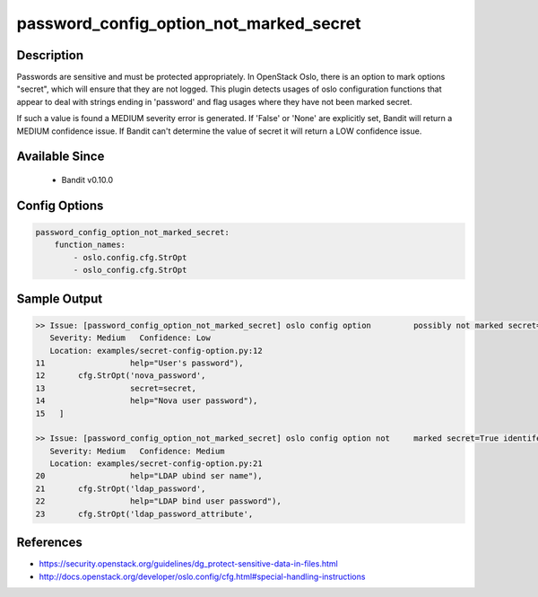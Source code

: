 
password_config_option_not_marked_secret
========================================

Description
-----------
Passwords are sensitive and must be protected appropriately.  In OpenStack Oslo, there is an option to mark options "secret", which will ensure that they are not logged.  This plugin detects usages of oslo configuration functions that appear to deal with strings ending in 'password' and flag usages where they have not been marked secret.

If such a value is found a MEDIUM severity error is generated.  If 'False' or 'None' are explicitly set, Bandit will return a MEDIUM confidence issue.  If Bandit can't determine the value of secret it will return a LOW confidence issue.

Available Since
---------------
 - Bandit v0.10.0

Config Options
--------------
.. code-block:: yaml

    password_config_option_not_marked_secret:
        function_names:
            - oslo.config.cfg.StrOpt
            - oslo_config.cfg.StrOpt

Sample Output
-------------
.. code-block:: none

    >> Issue: [password_config_option_not_marked_secret] oslo config option         possibly not marked secret=True identified.
       Severity: Medium   Confidence: Low
       Location: examples/secret-config-option.py:12
    11                  help="User's password"),
    12       cfg.StrOpt('nova_password',
    13                  secret=secret,
    14                  help="Nova user password"),
    15   ]

    >> Issue: [password_config_option_not_marked_secret] oslo config option not     marked secret=True identifed, security issue.
       Severity: Medium   Confidence: Medium
       Location: examples/secret-config-option.py:21
    20                  help="LDAP ubind ser name"),
    21       cfg.StrOpt('ldap_password',
    22                  help="LDAP bind user password"),
    23       cfg.StrOpt('ldap_password_attribute',

References
----------
- https://security.openstack.org/guidelines/dg_protect-sensitive-data-in-files.html
- http://docs.openstack.org/developer/oslo.config/cfg.html#special-handling-instructions
